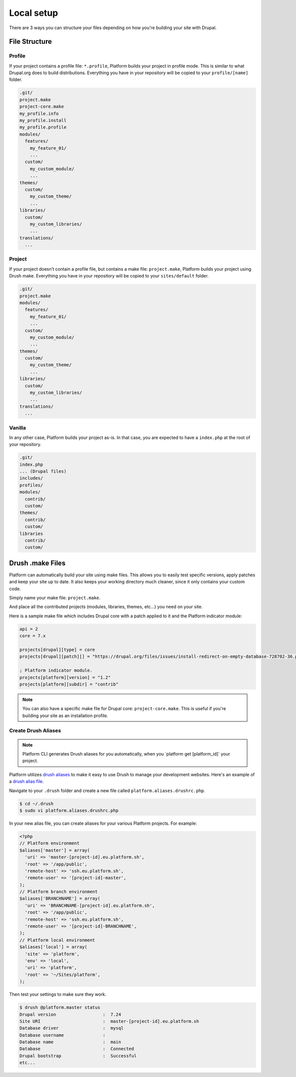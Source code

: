 Local setup
===========

There are 3 ways you can structure your files depending on how you're building your site with Drupal.

File Structure
--------------

Profile
^^^^^^^

If your project contains a profile file: ``*.profile``, Platform builds your project in profile mode. This is similar to what Drupal.org does to build distributions. Everything you have in your repository will be copied to your ``profile/[name]`` folder.

.. code-block:: console

    .git/
    project.make
    project-core.make
    my_profile.info
    my_profile.install
    my_profile.profile
    modules/
      features/
        my_feature_01/
        ...
      custom/
        my_custom_module/
        ...
    themes/
      custom/
        my_custom_theme/
        ...
    libraries/
      custom/
        my_custom_libraries/
        ...
    translations/
      ...

Project
^^^^^^^

If your project doesn’t contain a profile file, but contains a make file: ``project.make``, Platform builds your project using Drush make. Everything you have in your repository will be copied to your ``sites/default`` folder.

.. code-block:: console

    .git/
    project.make
    modules/
      features/
        my_feature_01/
        ...
      custom/
        my_custom_module/
        ...
    themes/
      custom/
        my_custom_theme/
        ...
    libraries/
      custom/
        my_custom_libraries/
        ...
    translations/
      ...

Vanilla
^^^^^^^

In any other case, Platform builds your project as-is. In that case, you are expected to have a ``index.php`` at the root of your repository.

.. code-block:: console

    .git/
    index.php
    ... (Drupal files)
    includes/
    profiles/
    modules/
      contrib/
      custom/
    themes/
      contrib/
      custom/
    libraries
      contrib/
      custom/

.. _drush_make:

Drush .make Files
-----------------

Platform can automatically build your site using make files. This allows you to easily test specific versions, apply patches and keep your site up to date. It also keeps your working directory much cleaner, since it only contains your custom code.

Simply name your make file: ``project.make``.

And place all the contributed projects (modules, libraries, themes, etc...) you need on your site. 

Here is a sample make file which includes Drupal core with a patch applied to it and the Platform indicator module:

.. code-block:: console

    api = 2
    core = 7.x

    projects[drupal][type] = core
    projects[drupal][patch][] = "https://drupal.org/files/issues/install-redirect-on-empty-database-728702-36.patch"

    ; Platform indicator module.
    projects[platform][version] = "1.2"
    projects[platform][subdir] = "contrib"

.. note::
   You can also have a specific make file for Drupal core: ``project-core.make``. This is useful if you're building your site as an installation profile.

.. _create-drush-aliases:

Create Drush Aliases
^^^^^^^^^^^^^^^^^^^^

.. note:: Platform CLI generates Drush aliases for you automatically, when you  \`platform get [platform_id]\` your project.

Platform utilizes `drush aliases`_ to make it easy to use Drush to manage your development websites. Here's an example of a `drush alias file`_.

.. _drush aliases: https://drupal.org/node/670460
.. _drush alias file: http://drush.ws/examples/example.aliases.drushrc.php

Navigate to your ``.drush`` folder and create a new file called ``platform.aliases.drushrc.php``.

.. code-block:: console

   $ cd ~/.drush
   $ sudo vi platform.aliases.drushrc.php

In your new alias file, you can create aliases for your various Platform projects. For example:

.. code-block:: php

  <?php
  // Platform environment
  $aliases['master'] = array(
    'uri' => 'master-[project-id].eu.platform.sh',
    'root' => '/app/public',
    'remote-host' => 'ssh.eu.platform.sh',
    'remote-user' => '[project-id]-master',
  );
  // Platform branch environment
  $aliases['BRANCHNAME'] = array(
    'uri' => 'BRANCHNAME-[project-id].eu.platform.sh',
    'root' => '/app/public',
    'remote-host' => 'ssh.eu.platform.sh',
    'remote-user' => '[project-id]-BRANCHNAME',
  );
  // Platform local environment
  $aliases['local'] = array(
    'site' => 'platform',
    'env' => 'local',
    'uri' => 'platform',
    'root' => '~/Sites/platform',
  );

Then test your settings to make sure they work.

.. code-block:: console

   $ drush @platform.master status
   Drupal version                  :  7.24
   Site URI                        :  master-[project-id].eu.platform.sh
   Database driver                 :  mysql
   Database username               :
   Database name                   :  main
   Database                        :  Connected
   Drupal bootstrap                :  Successful
   etc...